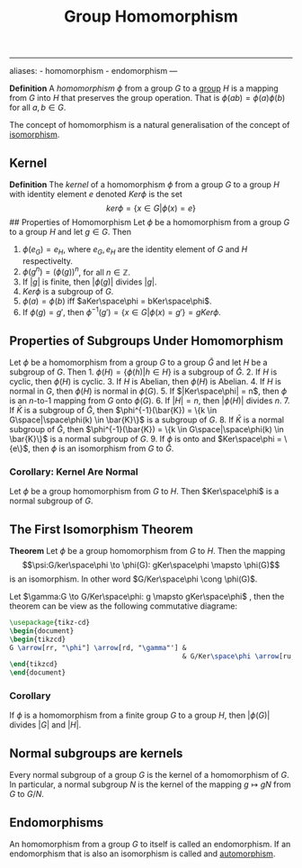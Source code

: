 :PROPERTIES:
:ID: E5013D1E-0580-4393-B09A-B57053402595
:END:
#+title: Group Homomorphism

--------------

aliases: - homomorphism - endomorphism
---

*Definition* A /homomorphism/ \(\phi\) from a group \(G\) to a [[id:48FAF6F8-DD4A-49F5-89B1-DCE13AE4A2F7][group]] \(H\) is a mapping from \(G\) into \(H\) that preserves the group operation. That is \(\phi(ab) = \phi(a)\phi(b)\) for all \(a, b \in G\).

The concept of homomorphism is a natural generalisation of the concept of [[id:9CEE2BBE-9DB7-4A0B-824C-512B3FEDF01B][isomorphism]].

** Kernel
*Definition* The /kernel/ of a homomorphism \(\phi\) from a group \(G\) to a group \(H\) with identity element \(e\) denoted \(Ker \phi\) is the set
\[
ker\phi = \{x \in G | \phi(x) = e\}
\]
​## Properties of Homomorphism
Let \(\phi\) be a homomorphism from a group \(G\) to a group \(H\) and let \(g\in G\). Then

1. \(\phi(e_G) = e_H\), where \(e_G, e_H\) are the identity element of \(G\) and \(H\) respectivelty.
2. \(\phi(g^n) = (\phi(g))^n\), for all \(n \in \mathbb{Z}\).
3. If \(|g|\) is finite, then \(|\phi(g)|\) divides \(|g|\).
4. \(Ker \phi\) is a subgroup of \(G\).
5. \(\phi(a) = \phi(b)\) iff \(aKer\space\phi = bKer\space\phi\).
6. If \(\phi(g) = g'\), then \(\phi^{-1}(g') = \{x \in G | \phi(x)=g'\} = gKer\phi\).

** Properties of Subgroups Under Homomorphism
Let \(\phi\) be a homomorphism from a group \(G\) to a group \(\bar{G}\) and let \(H\) be a subgroup of \(G\). Then 1. \(\phi(H) = \{\phi(h) | h \in H\}\) is a subgroup of \(\bar{G}\). 2. If \(H\) is cyclic, then \(\phi(H)\) is cyclic. 3. If \(H\) is Abelian, then \(\phi(H)\) is Abelian. 4. If \(H\) is normal in \(G\), then \(\phi(H)\) is normal in \(\phi(G)\). 5. If \(|Ker\space\phi| = n\), then \(\phi\) is an \(n\)-to-\(1\) mapping from \(G\) onto \(\phi(G)\). 6. If \(|H| = n\), then \(|\phi(H)|\) divides \(n\). 7. If \(\bar{K}\) is a subgroup of \(\bar{G}\), then \(\phi^{-1}(\bar{K}) = \{k \in G\space|\space\phi(k) \in \bar{K}\}\) is a subgroup of \(G\). 8. If \(\bar{K}\) is a normal subgroup of \(\bar{G}\), then \(\phi^{-1}(\bar{K}) = \{k \in G\space|\space\phi(k) \in \bar{K}\}\) is a normal subgroup of \(G\). 9. If \(\phi\) is onto and \(Ker\space\phi = \{e\}\), then \(\phi\) is an isomorphism from \(G\) to \(\bar{G}\).

*** Corollary: Kernel Are Normal
Let \(\phi\) be a group homomorphism from \(G\) to \(H\). Then \(Ker\space\phi\) is a normal subgroup of \(G\).

** The First Isomorphism Theorem
*Theorem* Let \(\phi\) be a group homomorphism from \(G\) to \(H\). Then the mapping
\[\psi:G/ker\space\phi \to \phi(G): gKer\space\phi \mapsto \phi(G)\]
is an isomorphism. In other word \(G/Ker\space\phi \cong \phi(G)\).

Let \(\gamma:G \to G/Ker\space\phi: g \mapsto gKer\space\phi\) , then the theorem can be view as the following commutative diagrame:

#+begin_src tikz
\usepackage{tikz-cd}
\begin{document}
\begin{tikzcd}
G \arrow[rr, "\phi"] \arrow[rd, "\gamma"'] &                                    & \phi(G) \\
                                           & G/Ker\space\phi \arrow[ru, "\psi"] &        
\end{tikzcd}
\end{document}
#+end_src

*** Corollary
If \(\phi\) is a homomorphism from a finite group \(G\) to a group \(H\), then \(|\phi(G)|\) divides \(|G|\) and \(|H|\).

** Normal subgroups are kernels
Every normal subgroup of a group \(G\) is the kernel of a homomorphism of \(G\). In particular, a normal subgroup \(N\) is the kernel of the mapping \(g \mapsto gN\) from \(G\) to \(G/N\).

** Endomorphisms
An homomorphism from a group \(G\) to itself is called an endomorphism. If an endomorphism that is also an isomorphism is called and [[id:9CEE2BBE-9DB7-4A0B-824C-512B3FEDF01B][automorphism]].

